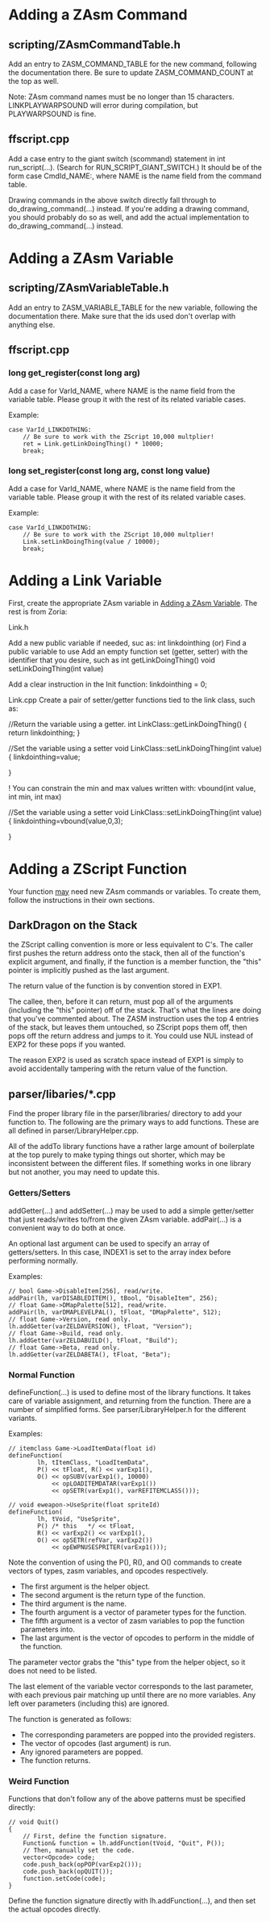 #+options: ^:nil _:nil
* Adding a ZAsm Command
** scripting/ZAsmCommandTable.h
Add an entry to ZASM_COMMAND_TABLE for the new command, following the
documentation there. Be sure to update ZASM_COMMAND_COUNT at the top
as well.

Note: ZAsm command names must be no longer than 15 characters.
LINKPLAYWARPSOUND will error during compilation, but PLAYWARPSOUND is
fine.

** ffscript.cpp
Add a case entry to the giant switch (scommand) statement in int
run_script(...). (Search for RUN_SCRIPT_GIANT_SWITCH.) It should be of
the form case CmdId_NAME:, where NAME is the name field from the
command table.

Drawing commands in the above switch directly fall through to
do_drawing_command(...) instead. If you're adding a drawing command,
you should probably do so as well, and add the actual implementation
to do_drawing_command(...) instead.

* Adding a ZAsm Variable
  :PROPERTIES:
  :CUSTOM_ID: adding-a-zasm-variable
  :END:
** scripting/ZAsmVariableTable.h
Add an entry to ZASM_VARIABLE_TABLE for the new variable, following
the documentation there. Make sure that the ids used don't overlap
with anything else.
** ffscript.cpp
*** long get_register(const long arg)
Add a case for VarId_NAME, where NAME is the name field from the
variable table. Please group it with the rest of its related variable
cases.

Example:
#+BEGIN_SRC C++
case VarId_LINKDOTHING:
	// Be sure to work with the ZScript 10,000 multplier!
	ret = Link.getLinkDoingThing() * 10000;
	break;
#+END_SRC
*** long set_register(const long arg, const long value)
Add a case for VarId_NAME, where NAME is the name field from the
variable table. Please group it with the rest of its related variable
cases.

Example:
#+BEGIN_SRC C++
case VarId_LINKDOTHING:
	// Be sure to work with the ZScript 10,000 multplier!
	Link.setLinkDoingThing(value / 10000); 
	break;
#+END_SRC
* Adding a Link Variable
First, create the appropriate ZAsm variable in [[#adding-a-zasm-variable][Adding a ZAsm Variable]].
The rest is from Zoria:

Link.h

Add a new public variable if needed, suc as:
	int linkdointhing
(or)
Find a public variable to use
Add an empty function set (getter, setter) with the identifier that you desire, such as
	int getLinkDoingThing()
	void setLinkDoingThing(int value)

Add a clear instruction in the Init function:
	linkdointhing = 0;

Link.cpp
Create a pair of setter/getter functions tied to the link class, such as:

	//Return the variable using a getter.
	int LinkClass::getLinkDoingThing()
	{
	    return linkdointhing;
	}

	//Set the variable using a setter
	void LinkClass::setLinkDoingThing(int value)
	{
	    linkdointhing=value;

	}

! You can constrain the min and max values written with: vbound(int value, int min, int max)

	//Set the variable using a setter
	void LinkClass::setLinkDoingThing(int value)
	{
	    linkdointhing=vbound(value,0,3);

	}


* Adding a ZScript Function
Your function _may_ need new ZAsm commands or variables. To create
them, follow the instructions in their own sections.
** DarkDragon on the Stack
the ZScript calling convention is more or less equivalent to C's.  The
caller first pushes the return address onto the stack, then all of the
function's explicit argument, and finally, if the function is a member
function, the "this" pointer is implicitly pushed as the last
argument.

The return value of the function is by convention stored in EXP1.

The callee, then, before it can return, must pop all of the arguments
(including the "this" pointer) off of the stack. That's what the lines
are doing that you've commented about. The ZASM instruction uses the
top 4 entries of the stack, but leaves them untouched, so ZScript pops
them off, then pops off the return address and jumps to it. You could
use NUL instead of EXP2 for these pops if you wanted.

The reason EXP2 is used as scratch space instead of EXP1 is simply to
avoid accidentally tampering with the return value of the function.
** parser/libaries/*.cpp
Find the proper library file in the parser/libraries/ directory to add
your function to. The following are the primary ways to add
functions. These are all defined in parser/LibraryHelper.cpp.

All of the addTo library functions have a rather large amount of
boilerplate at the top purely to make typing things out shorter, which
may be inconsistent between the different files. If something works in
one library but not another, you may need to update this.
*** Getters/Setters
addGetter(...) and addSetter(...) may be used to add a simple
getter/setter that just reads/writes to/from the given ZAsm
variable. addPair(...) is a convenient way to do both at
once.

An optional last argument can be used to specify an array of
getters/setters. In this case, INDEX1 is set to the array index before
performing normally.

Examples:
#+BEGIN_SRC C++
// bool Game->DisableItem[256], read/write.
addPair(lh, varDISABLEDITEM(), tBool, "DisableItem", 256);
// float Game->DMapPalette[512], read/write.
addPair(lh, varDMAPLEVELPAL(), tFloat, "DMapPalette", 512);
// float Game->Version, read only.
lh.addGetter(varZELDAVERSION(), tFloat, "Version");
// float Game->Build, read only.
lh.addGetter(varZELDABUILD(), tFloat, "Build");
// float Game->Beta, read only.
lh.addGetter(varZELDABETA(), tFloat, "Beta");
#+END_SRC
*** Normal Function
defineFunction(...) is used to define most of the library
functions. It takes care of variable assignment, and returning from
the function. There are a number of simplified forms. See
parser/LibraryHelper.h for the different variants.

Examples:
#+BEGIN_SRC C++
// itemclass Game->LoadItemData(float id)
defineFunction(
		lh, tItemClass, "LoadItemData",
		P() << tFloat, R() << varExp1(),
		O() << opSUBV(varExp1(), 10000)
		    << opLOADITEMDATAR(varExp1())
		    << opSETR(varExp1(), varREFITEMCLASS()));
#+END_SRC
#+BEGIN_SRC C++
// void eweapon->UseSprite(float spriteId)
defineFunction(
		lh, tVoid, "UseSprite",
		P() /* this   */ << tFloat,
		R() << varExp2() << varExp1(),
		O() << opSETR(refVar, varExp2())
		    << opEWPNUSESPRITER(varExp1()));
#+END_SRC

Note the convention of using the P(), R(), and O() commands to create
vectors of types, zasm variables, and opcodes respectively.

- The first argument is the helper object.
- The second argument is the return type of the function.
- The third argument is the name.
- The fourth argument is a vector of parameter types for the function.
- The fifth argument is a vector of zasm variables to pop the function
  parameters into.
- The last argument is the vector of opcodes to perform in the middle
  of the function.

The parameter vector grabs the "this" type from the helper object, so
it does not need to be listed.

The last element of the variable vector corresponds to the last
parameter, with each previous pair matching up until there are no more
variables. Any left over parameters (including this) are ignored.

The function is generated as follows:
- The corresponding parameters are popped into the provided registers.
- The vector of opcodes (last argument) is run.
- Any ignored parameters are popped.
- The function returns.
*** Weird Function
Functions that don't follow any of the above patterns must be
specified directly:

#+BEGIN_SRC C++
// void Quit()
{
	// First, define the function signature.
	Function& function = lh.addFunction(tVoid, "Quit", P());
	// Then, manually set the code.
	vector<Opcode> code;
	code.push_back(opPOP(varExp2()));
	code.push_back(opQUIT());
	function.setCode(code);
}
#+END_SRC

Define the function signature directly with lh.addFunction(...), and
then set the actual opcodes directly.
